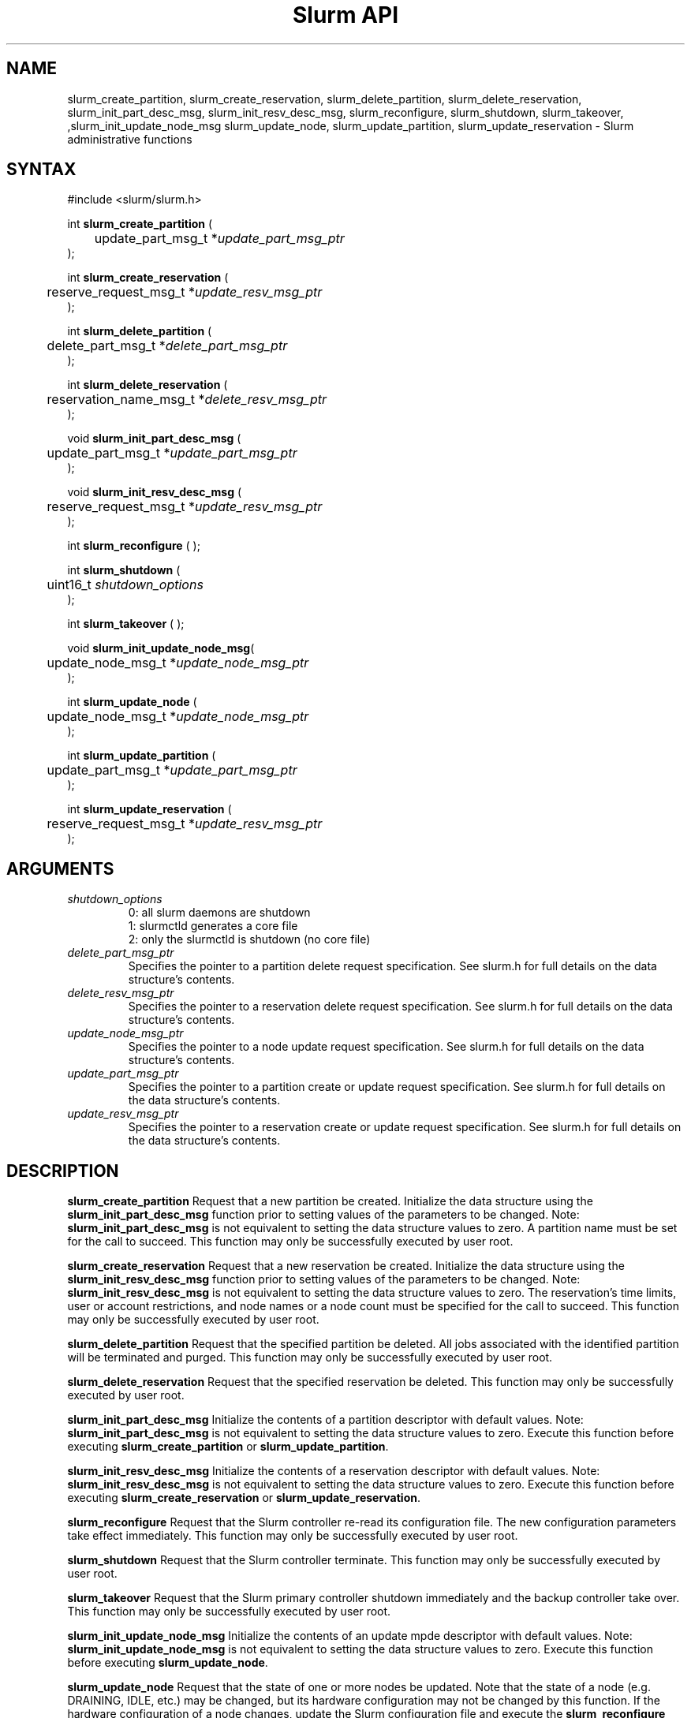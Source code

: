 .TH "Slurm API" "3" "May 2009" "Morris Jette" "Slurm administrative calls"
.SH "NAME"
slurm_create_partition, slurm_create_reservation,
slurm_delete_partition, slurm_delete_reservation,
slurm_init_part_desc_msg, slurm_init_resv_desc_msg,
slurm_reconfigure, slurm_shutdown, slurm_takeover, 
,slurm_init_update_node_msg slurm_update_node, slurm_update_partition,
slurm_update_reservation
\- Slurm administrative functions
.SH "SYNTAX"
.LP
#include <slurm/slurm.h>
.LP
int \fBslurm_create_partition\fR (
.br
	update_part_msg_t *\fIupdate_part_msg_ptr\fP
.br
);
.LP
int \fBslurm_create_reservation\fR (
.br
	reserve_request_msg_t *\fIupdate_resv_msg_ptr\fP
.br
);
.LP
int \fBslurm_delete_partition\fR (
.br
	delete_part_msg_t *\fIdelete_part_msg_ptr\fP
.br
);
.LP
int \fBslurm_delete_reservation\fR (
.br
	reservation_name_msg_t *\fIdelete_resv_msg_ptr\fP
.br
);
.LP
void \fBslurm_init_part_desc_msg\fR (
.br
	update_part_msg_t *\fIupdate_part_msg_ptr\fP
.br
);
.LP
void \fBslurm_init_resv_desc_msg\fR (
.br
	reserve_request_msg_t *\fIupdate_resv_msg_ptr\fP
.br
);
.LP
int \fBslurm_reconfigure\fR ( );
.LP
int \fBslurm_shutdown\fR (
.br
	uint16_t \fIshutdown_options\fP
.br
);
.LP
int \fBslurm_takeover\fR ( );
.LP
void \fBslurm_init_update_node_msg\fR(
.br
	update_node_msg_t *\fIupdate_node_msg_ptr\fP
.br
);
.LP
int \fBslurm_update_node\fR (
.br
	update_node_msg_t *\fIupdate_node_msg_ptr\fP
.br
);
.LP
int \fBslurm_update_partition\fR (
.br
	update_part_msg_t *\fIupdate_part_msg_ptr\fP
.br
);
.LP
int \fBslurm_update_reservation\fR (
.br
	reserve_request_msg_t *\fIupdate_resv_msg_ptr\fP
.br
);
.SH "ARGUMENTS"
.LP
.TP
\fIshutdown_options\fP
0: all slurm daemons are shutdown
.br
1: slurmctld generates a core file
.br
2: only the slurmctld is shutdown (no core file)
.TP
\fIdelete_part_msg_ptr\fP
Specifies the pointer to a partition delete request specification.
See slurm.h for full details on the data structure's contents.
.TP
\fIdelete_resv_msg_ptr\fP
Specifies the pointer to a reservation delete request specification.
See slurm.h for full details on the data structure's contents.
.TP
\fIupdate_node_msg_ptr\fP
Specifies the pointer to a node update request specification. See slurm.h
for full details on the data structure's contents.
.TP
\fIupdate_part_msg_ptr\fP
Specifies the pointer to a partition create or update request specification.
See slurm.h for full details on the data structure's contents.
.TP
\fIupdate_resv_msg_ptr\fP
Specifies the pointer to a reservation create or update request specification.
See slurm.h for full details on the data structure's contents.
.SH "DESCRIPTION"
.LP
\fBslurm_create_partition\fR Request that a new partition be created.
Initialize the data structure using the \fBslurm_init_part_desc_msg\fR
function prior to setting values of the parameters to be changed.
Note: \fBslurm_init_part_desc_msg\fR is not equivalent to setting the data
structure values to zero.  A partition name must be set for the call to
succeed.
This function may only be successfully executed by user root.
.LP
\fBslurm_create_reservation\fR Request that a new reservation be created.
Initialize the data structure using the \fBslurm_init_resv_desc_msg\fR
function prior to setting values of the parameters to be changed.
Note: \fBslurm_init_resv_desc_msg\fR is not equivalent to setting the data
structure values to zero.  The reservation's time limits, user or
account restrictions, and node names or a node count must be specified for
the call to succeed.
This function may only be successfully executed by user root.
.LP
\fBslurm_delete_partition\fR Request that the specified partition be deleted.
All jobs associated with the identified partition will be terminated and
purged.  This function may only be successfully executed by user root.
.LP
\fBslurm_delete_reservation\fR Request that the specified reservation be
deleted. This function may only be successfully executed by user root.
.LP
\fBslurm_init_part_desc_msg\fR Initialize the contents of a partition
descriptor with default values. Note: \fBslurm_init_part_desc_msg\fR is
not equivalent to setting the data structure values to zero. Execute
this function before executing \fBslurm_create_partition\fR or
\fBslurm_update_partition\fR.
.LP
\fBslurm_init_resv_desc_msg\fR Initialize the contents of a reservation
descriptor with default values. Note: \fBslurm_init_resv_desc_msg\fR is
not equivalent to setting the data structure values to zero. Execute this
function before executing \fBslurm_create_reservation\fR or
\fBslurm_update_reservation\fR.
.LP
\fBslurm_reconfigure\fR Request that the Slurm controller re\-read its
configuration file. The new configuration parameters take effect
immediately. This function may only be successfully executed by user root.
.LP
\fBslurm_shutdown\fR Request that the Slurm controller terminate. This
function may only be successfully executed by user root.
.LP
\fBslurm_takeover\fR Request that the Slurm primary controller shutdown
immediately and the backup controller take over.
This function may only be successfully executed by user root.
.LP
\fBslurm_init_update_node_msg\fR Initialize the contents of an update mpde
descriptor with default values. Note: \fBslurm_init_update_node_msg\fR is
not equivalent to setting the data structure values to zero. Execute
this function before executing \fBslurm_update_node\fR.
.LP
\fBslurm_update_node\fR Request that the state of one or more nodes be updated.
Note that the state of a node (e.g. DRAINING, IDLE, etc.) may be changed, but
its hardware configuration may not be changed by this function. If the hardware
configuration of a node changes, update the Slurm configuration file and execute
the \fBslurm_reconfigure\fR function. This function may only be successfully
executed by user root. If used by some autonomous program, the state value
most likely to be used is \fBNODE_STATE_DRAIN\fR or \fBNODE_STATE_FAILING\fR.
The node state flag \fBNODE_STATE_NO_RESPOND\fR may be specified without
changing the underlying node state. Note that the node's
\fBNODE_STATE_NO_RESPOND\fR flag will be cleared as soon as the slurmd
daemon on that node communicates with the slurmctld daemon.
Likewise the state \fBNODE_STATE_DOWN\fR indicates that the slurmd daemon
is not responding (and has not responded for an interval at least as long
as the \fBSlurmdTimeout\fR configuration parameter). The node will leave the
\fBNODE_STATE_DOWN\fR state as soon as  the slurmd daemon communicates.
.LP
\fBslurm_update_partition\fR Request that the configuration of a
partition be updated.  Note that most, but not all parameters of a
partition may be changed by this function. Initialize the data
structure using the \fBslurm_init_part_desc_msg\fR function prior
to setting values of the parameters to be changed. Note:
\fBslurm_init_part_desc_msg\fR is not equivalent to setting the
data structure values to zero. This function may only be
successfully executed by user root.
.LP
\fBslurm_update_reservation\fR Request that the configuration of a
reservation be updated.  Initialize the data structure using the
\fBslurm_init_resv_desc_msg\fR function prior to setting values of
the parameters to be changed. Note:  \fBslurm_init_resv_desc_msg\fR
is not equivalent to setting the data structure values to zero. This
function may only be successfully executed by user root.
.SH "RETURN VALUE"
.LP
On success, zero is returned. On error, \-1 is returned, and the Slurm error
code is set appropriately.
.LP
Exception:  A successful slurm_create_reservation call returns a string
containing the name of the reservation, in memory to be freed by the caller.
A failed call returns NULL and sets the Slurm error code.
.SH "ERRORS"
.LP
\fBSLURM_PROTOCOL_VERSION_ERROR\fR Protocol version has changed, re\-link your
code.
.LP
\fBESLURM_INVALID_NODE_NAME\fR The requested node name(s) is/are not valid.
.LP
\fBESLURM_INVALID_NODE_STATE\fR The specified state node state or requested
node state transition is not valid.
.LP
\fBESLURM_INVALID_PARTITION_NAME\fR The requested partition name is not valid.
.LP
\fBESLURM_INVALID_AUTHTYPE_CHANGE\fR The \fBAuthType\fR parameter can
not be changed using the \fBslurm_reconfigure\fR function, but all SLURM
daemons and commands must be restarted. See \fBslurm.conf\fR(5) for more
information.
.LP
\fBESLURM_INVALID_SCHEDTYPE_CHANGE\fR The \fBSchedulerType\fR parameter can
not be changed using the \fBslurm_reconfigure\fR function, but the
\fBslurmctld\fR daemon must be restarted. Manual changes to existing job
parameters may also be required. See \fBslurm.conf\fR(5) for more information.
.LP
\fBESLURM_INVALID_SWITCHTYPE_CHANGE\fR The \fBSwitchType\fR parameter can
not be changed using the \fBslurm_reconfigure\fR function, but all
SLURM daemons and commands must be restarted. All previously running
jobs will be lost. See \fBslurm.conf\fR(5) for more information.
.LP
\fBESLURM_ACCESS_DENIED\fR The requesting user lacks authorization for
the requested action (e.g. trying to delete or modify another user's job).
.LP
\fBSLURM_PROTOCOL_SOCKET_IMPL_TIMEOUT\fR Timeout in communicating with
SLURM controller.
.LP
\fBESLURM_RESERVATION_ACCESS\fR  Requestor is not authorized to access the
reservation.
.LP
\fBESLURM_RESERVATION_INVALID\fR  Invalid reservation parameter given,
e.g. wrong name given.
.LP
\fBESLURM_INVALID_TIME_VALUE\fR  Invalid time value.
.LP
\fBESLURM_RESERVATION_BUSY\fR  Reservation is busy, e.g. trying to delete a
reservation while in use.
.LP
\fBESLURM_RESERVATION_NOT_USABLE\fR  Reservation not usable, e.g. trying to
use an expired reservation.
.SH "EXAMPLE"
.LP
#include <stdio.h>
.br
#include <slurm/slurm.h>
.br
#include <slurm/slurm_errno.h>
.LP
int main (int argc, char *argv[])
.br
{
.br
	update_node_msg_t       update_node_msg;
.br
	partition_desc_msg_t    update_part_msg;
.br
	delete_part_msg_t       delete_part_msg;
.br
	reserve_request_msg_t   resv_msg;
.br
	char                   *resv_name = NULL;
.LP
	if (slurm_reconfigure ( )) {
.br
		slurm_perror ("slurm_reconfigure error");
.br
		exit (1);
.br
	}
.LP
	slurm_init_part_desc_msg ( &update_part_msg );
.br
	update_part_msg.name = "test.partition";
.br
	update_part_msg.state_up = 0;  /* partition down */
.br
	if (slurm_create_partition (&update_part_msg)) {
.br
		slurm_perror ("slurm_create_partition error");
.br
		exit (1);
.br
	}
.LP
	update_part_msg.state_up = 1;  /* partition up */
.br
	if (slurm_update_partition (&update_part_msg)) {
.br
		slurm_perror ("slurm_update_partition error");
.br
		exit (1);
.br
	}
.LP
	delete_part_msg.name = "test.partition";
.br
	if (slurm_delete_partition (&delete_part_msg)) {
.br
		slurm_perror ("slurm_delete_partition error");
.br
		exit (1);
.br
	}
.LP
	slurm_init_update_node_msg (&update_node_msg);
.br
	update_node_msg.node_names = "lx[10\-12]";
.br
	update_node_msg.node_state = NODE_STATE_DRAINING ;
.br
	if (slurm_update_node (&update_node_msg)) {
.br
		slurm_perror ("slurm_update_node error");
.br
		exit (1);
.br
	}
.LP
	slurm_init_resv_desc_msg ( &resv_msg );
.br
	resv_msg.start_time = time(NULL) + 60*60;  /* One hour from now */
.br
	resv_msg.duration = 720;  /* 12 hours/720 minutes */
.br
	resv_msg.node_cnt = 10;
.br
	resv_msg.accounts = "admin";
.br
	resv_name = slurm_create_reservation (&resv_msg);
.br
	if (!resv_name) {
.br
		slurm_perror ("slurm_create_reservation error");
.br
		exit (1);
.br
	}
.br
	free(resv_name);
.br
	exit (0);
.br
}

.SH "NOTE"
These functions are included in the libslurm library,
which must be linked to your process for use
(e.g. "cc \-lslurm myprog.c").

.SH "COPYING"
Copyright (C) 2002\-2007 The Regents of the University of California.
Produced at Lawrence Livermore National Laboratory (cf, DISCLAIMER).
CODE\-OCEC\-09\-009. All rights reserved.
.LP
This file is part of SLURM, a resource management program.
For details, see <https://computing.llnl.gov/linux/slurm/>.
.LP
SLURM is free software; you can redistribute it and/or modify it under
the terms of the GNU General Public License as published by the Free
Software Foundation; either version 2 of the License, or (at your option)
any later version.
.LP
SLURM is distributed in the hope that it will be useful, but WITHOUT ANY
WARRANTY; without even the implied warranty of MERCHANTABILITY or FITNESS
FOR A PARTICULAR PURPOSE.  See the GNU General Public License for more
details.
.SH "SEE ALSO"
.LP
\fBscontrol\fR(1), \fBslurm_get_errno\fR(3), \fBslurm_init_job_desc_msg\fR(3),
\fBslurm_perror\fR(3), \fBslurm_strerror\fR(3), \fBslurm.conf\fR(5)
